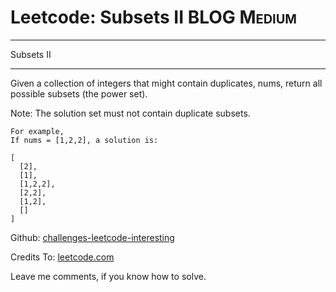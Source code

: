 * Leetcode: Subsets II                                              :BLOG:Medium:
#+STARTUP: showeverything
#+OPTIONS: toc:nil \n:t ^:nil creator:nil d:nil
:PROPERTIES:
:type:     #combination, #codetemplate, #backtracking
:END:
---------------------------------------------------------------------
Subsets II
---------------------------------------------------------------------
Given a collection of integers that might contain duplicates, nums, return all possible subsets (the power set).

Note: The solution set must not contain duplicate subsets.
#+BEGIN_EXAMPLE
For example,
If nums = [1,2,2], a solution is:

[
  [2],
  [1],
  [1,2,2],
  [2,2],
  [1,2],
  []
]
#+END_EXAMPLE



Github: [[url-external:https://github.com/DennyZhang/challenges-leetcode-interesting/tree/master/subsets-ii][challenges-leetcode-interesting]]

Credits To: [[url-external:https://leetcode.com/problems/subsets-ii/description/][leetcode.com]]

Leave me comments, if you know how to solve.

#+BEGIN_SRC python

#+END_SRC
